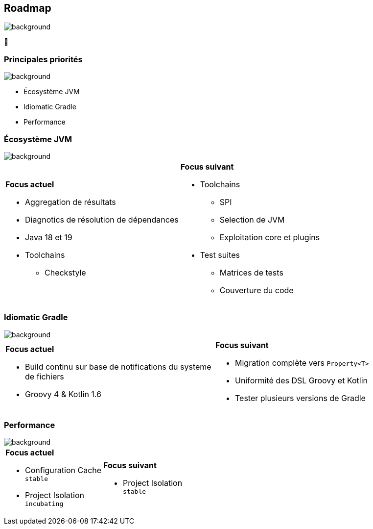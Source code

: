 [background-color="#02303a"]
== Roadmap
image::gradle/bg-4.png[background, size=cover]

&#x1F4C3;

=== Principales priorités
image::gradle/bg-4.png[background, size=cover]

* Écosystème JVM
* Idiomatic Gradle
* Performance


=== Écosystème JVM
image::gradle/bg-4.png[background, size=cover]

[cols="<.<1,<.<1",frame=none,grid=none]
|===
a|*Focus actuel*

[.small]
--
* Aggregation de résultats
* Diagnotics de résolution de dépendances
* Java 18 et 19
* Toolchains
** Checkstyle
--
a|*Focus suivant*
[.small]
--
* Toolchains
** SPI
** Selection de JVM
** Exploitation core et plugins
* Test suites
** Matrices de tests
** Couverture du code
--
|===


=== Idiomatic Gradle
image::gradle/bg-4.png[background, size=cover]

[cols="<.<1,<.<1",frame=none,grid=none]
|===
a|*Focus actuel*
[.small]
--
* Build continu sur base de notifications du systeme de fichiers
* Groovy 4 & Kotlin 1.6
--
a|*Focus suivant*
[.small]
--
* Migration complète vers `Property<T>`
* Uniformité des DSL Groovy et Kotlin
* Tester plusieurs versions de Gradle
--
|===


=== Performance
image::gradle/bg-4.png[background, size=cover]


[cols="<.<1,<.<1",frame=none,grid=none]
|===
a|*Focus actuel*
[.small]
--
* Configuration Cache +
  `stable`
* Project Isolation +
  `incubating`
--
a|*Focus suivant*
[.small]
--
* Project Isolation +
  `stable`
--
|===
